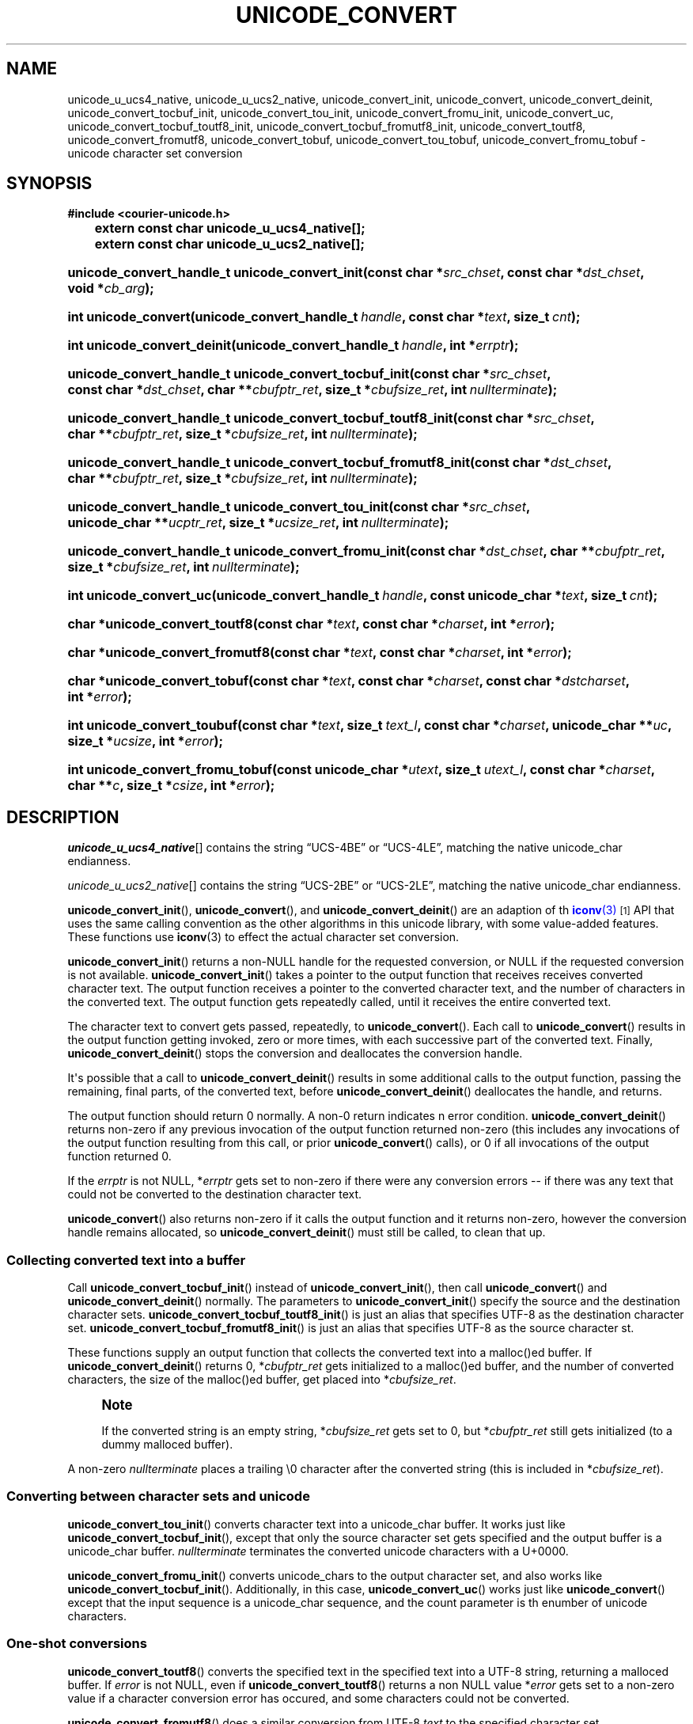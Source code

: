 '\" t
.\"     Title: unicode_convert
.\"    Author: Sam Varshavchik
.\" Generator: DocBook XSL Stylesheets v1.78.1 <http://docbook.sf.net/>
.\"      Date: 06/22/2015
.\"    Manual: Courier Unicode Library
.\"    Source: Courier Unicode Library
.\"  Language: English
.\"
.TH "UNICODE_CONVERT" "3" "06/22/2015" "Courier Unicode Library" "Courier Unicode Library"
.\" -----------------------------------------------------------------
.\" * Define some portability stuff
.\" -----------------------------------------------------------------
.\" ~~~~~~~~~~~~~~~~~~~~~~~~~~~~~~~~~~~~~~~~~~~~~~~~~~~~~~~~~~~~~~~~~
.\" http://bugs.debian.org/507673
.\" http://lists.gnu.org/archive/html/groff/2009-02/msg00013.html
.\" ~~~~~~~~~~~~~~~~~~~~~~~~~~~~~~~~~~~~~~~~~~~~~~~~~~~~~~~~~~~~~~~~~
.ie \n(.g .ds Aq \(aq
.el       .ds Aq '
.\" -----------------------------------------------------------------
.\" * set default formatting
.\" -----------------------------------------------------------------
.\" disable hyphenation
.nh
.\" disable justification (adjust text to left margin only)
.ad l
.\" -----------------------------------------------------------------
.\" * MAIN CONTENT STARTS HERE *
.\" -----------------------------------------------------------------
.SH "NAME"
unicode_u_ucs4_native, unicode_u_ucs2_native, unicode_convert_init, unicode_convert, unicode_convert_deinit, unicode_convert_tocbuf_init, unicode_convert_tou_init, unicode_convert_fromu_init, unicode_convert_uc, unicode_convert_tocbuf_toutf8_init, unicode_convert_tocbuf_fromutf8_init, unicode_convert_toutf8, unicode_convert_fromutf8, unicode_convert_tobuf, unicode_convert_tou_tobuf, unicode_convert_fromu_tobuf \- unicode character set conversion
.SH "SYNOPSIS"
.sp
.ft B
.nf
#include <courier\-unicode\&.h>

	    extern const char unicode_u_ucs4_native[];

	    extern const char unicode_u_ucs2_native[];
.fi
.ft
.HP \w'unicode_convert_handle_t\ unicode_convert_init('u
.BI "unicode_convert_handle_t unicode_convert_init(const\ char\ *" "src_chset" ", const\ char\ *" "dst_chset" ", void\ *" "cb_arg" ");"
.HP \w'int\ unicode_convert('u
.BI "int unicode_convert(unicode_convert_handle_t\ " "handle" ", const\ char\ *" "text" ", size_t\ " "cnt" ");"
.HP \w'int\ unicode_convert_deinit('u
.BI "int unicode_convert_deinit(unicode_convert_handle_t\ " "handle" ", int\ *" "errptr" ");"
.HP \w'unicode_convert_handle_t\ unicode_convert_tocbuf_init('u
.BI "unicode_convert_handle_t unicode_convert_tocbuf_init(const\ char\ *" "src_chset" ", const\ char\ *" "dst_chset" ", char\ **" "cbufptr_ret" ", size_t\ *" "cbufsize_ret" ", int\ " "nullterminate" ");"
.HP \w'unicode_convert_handle_t\ unicode_convert_tocbuf_toutf8_init('u
.BI "unicode_convert_handle_t unicode_convert_tocbuf_toutf8_init(const\ char\ *" "src_chset" ", char\ **" "cbufptr_ret" ", size_t\ *" "cbufsize_ret" ", int\ " "nullterminate" ");"
.HP \w'unicode_convert_handle_t\ unicode_convert_tocbuf_fromutf8_init('u
.BI "unicode_convert_handle_t unicode_convert_tocbuf_fromutf8_init(const\ char\ *" "dst_chset" ", char\ **" "cbufptr_ret" ", size_t\ *" "cbufsize_ret" ", int\ " "nullterminate" ");"
.HP \w'unicode_convert_handle_t\ unicode_convert_tou_init('u
.BI "unicode_convert_handle_t unicode_convert_tou_init(const\ char\ *" "src_chset" ", unicode_char\ **" "ucptr_ret" ", size_t\ *" "ucsize_ret" ", int\ " "nullterminate" ");"
.HP \w'unicode_convert_handle_t\ unicode_convert_fromu_init('u
.BI "unicode_convert_handle_t unicode_convert_fromu_init(const\ char\ *" "dst_chset" ", char\ **" "cbufptr_ret" ", size_t\ *" "cbufsize_ret" ", int\ " "nullterminate" ");"
.HP \w'int\ unicode_convert_uc('u
.BI "int unicode_convert_uc(unicode_convert_handle_t\ " "handle" ", const\ unicode_char\ *" "text" ", size_t\ " "cnt" ");"
.HP \w'char\ *unicode_convert_toutf8('u
.BI "char *unicode_convert_toutf8(const\ char\ *" "text" ", const\ char\ *" "charset" ", int\ *" "error" ");"
.HP \w'char\ *unicode_convert_fromutf8('u
.BI "char *unicode_convert_fromutf8(const\ char\ *" "text" ", const\ char\ *" "charset" ", int\ *" "error" ");"
.HP \w'char\ *unicode_convert_tobuf('u
.BI "char *unicode_convert_tobuf(const\ char\ *" "text" ", const\ char\ *" "charset" ", const\ char\ *" "dstcharset" ", int\ *" "error" ");"
.HP \w'int\ unicode_convert_toubuf('u
.BI "int unicode_convert_toubuf(const\ char\ *" "text" ", size_t\ " "text_l" ", const\ char\ *" "charset" ", unicode_char\ **" "uc" ", size_t\ *" "ucsize" ", int\ *" "error" ");"
.HP \w'int\ unicode_convert_fromu_tobuf('u
.BI "int unicode_convert_fromu_tobuf(const\ unicode_char\ *" "utext" ", size_t\ " "utext_l" ", const\ char\ *" "charset" ", char\ **" "c" ", size_t\ *" "csize" ", int\ *" "error" ");"
.SH "DESCRIPTION"
.PP
\fIunicode_u_ucs4_native\fR[] contains the string
\(lqUCS\-4BE\(rq
or
\(lqUCS\-4LE\(rq, matching the native
unicode_char
endianness\&.
.PP
\fIunicode_u_ucs2_native\fR[] contains the string
\(lqUCS\-2BE\(rq
or
\(lqUCS\-2LE\(rq, matching the native
unicode_char
endianness\&.
.PP
\fBunicode_convert_init\fR(),
\fBunicode_convert\fR(), and
\fBunicode_convert_deinit\fR() are an adaption of th
\m[blue]\fB\fBiconv\fR(3)\fR\m[]\&\s-2\u[1]\d\s+2
API that uses the same calling convention as the other algorithms in this unicode library, with some value\-added features\&. These functions use
\fBiconv\fR(3)
to effect the actual character set conversion\&.
.PP
\fBunicode_convert_init\fR() returns a non\-NULL handle for the requested conversion, or NULL if the requested conversion is not available\&.
\fBunicode_convert_init\fR() takes a pointer to the output function that receives receives converted character text\&. The output function receives a pointer to the converted character text, and the number of characters in the converted text\&. The output function gets repeatedly called, until it receives the entire converted text\&.
.PP
The character text to convert gets passed, repeatedly, to
\fBunicode_convert\fR()\&. Each call to
\fBunicode_convert\fR() results in the output function getting invoked, zero or more times, with each successive part of the converted text\&. Finally,
\fBunicode_convert_deinit\fR() stops the conversion and deallocates the conversion handle\&.
.PP
It\*(Aqs possible that a call to
\fBunicode_convert_deinit\fR() results in some additional calls to the output function, passing the remaining, final parts, of the converted text, before
\fBunicode_convert_deinit\fR() deallocates the handle, and returns\&.
.PP
The output function should return 0 normally\&. A non\-0 return indicates n error condition\&.
\fBunicode_convert_deinit\fR() returns non\-zero if any previous invocation of the output function returned non\-zero (this includes any invocations of the output function resulting from this call, or prior
\fBunicode_convert\fR() calls), or 0 if all invocations of the output function returned 0\&.
.PP
If the
\fIerrptr\fR
is not
NULL, *\fIerrptr\fR
gets set to non\-zero if there were any conversion errors \-\- if there was any text that could not be converted to the destination character text\&.
.PP
\fBunicode_convert\fR() also returns non\-zero if it calls the output function and it returns non\-zero, however the conversion handle remains allocated, so
\fBunicode_convert_deinit\fR() must still be called, to clean that up\&.
.SS "Collecting converted text into a buffer"
.PP
Call
\fBunicode_convert_tocbuf_init\fR() instead of
\fBunicode_convert_init\fR(), then call
\fBunicode_convert\fR() and
\fBunicode_convert_deinit\fR() normally\&. The parameters to
\fBunicode_convert_init\fR() specify the source and the destination character sets\&.
\fBunicode_convert_tocbuf_toutf8_init\fR() is just an alias that specifies
UTF\-8
as the destination character set\&.
\fBunicode_convert_tocbuf_fromutf8_init\fR() is just an alias that specifies
UTF\-8
as the source character st\&.
.PP
These functions supply an output function that collects the converted text into a malloc()ed buffer\&. If
\fBunicode_convert_deinit\fR() returns 0, *\fIcbufptr_ret\fR
gets initialized to a malloc()ed buffer, and the number of converted characters, the size of the malloc()ed buffer, get placed into *\fIcbufsize_ret\fR\&.
.if n \{\
.sp
.\}
.RS 4
.it 1 an-trap
.nr an-no-space-flag 1
.nr an-break-flag 1
.br
.ps +1
\fBNote\fR
.ps -1
.br
.PP
If the converted string is an empty string, *\fIcbufsize_ret\fR
gets set to 0, but *\fIcbufptr_ret\fR
still gets initialized (to a dummy malloced buffer)\&.
.sp .5v
.RE
.PP
A non\-zero
\fInullterminate\fR
places a trailing \e0 character after the converted string (this is included in *\fIcbufsize_ret\fR)\&.
.SS "Converting between character sets and unicode"
.PP
\fBunicode_convert_tou_init\fR() converts character text into a
unicode_char
buffer\&. It works just like
\fBunicode_convert_tocbuf_init\fR(), except that only the source character set gets specified and the output buffer is a
unicode_char
buffer\&.
\fInullterminate\fR
terminates the converted unicode characters with a
U+0000\&.
.PP
\fBunicode_convert_fromu_init\fR() converts
unicode_chars to the output character set, and also works like
\fBunicode_convert_tocbuf_init\fR()\&. Additionally, in this case,
\fBunicode_convert_uc\fR() works just like
\fBunicode_convert\fR() except that the input sequence is a
unicode_char
sequence, and the count parameter is th enumber of unicode characters\&.
.SS "One\-shot conversions"
.PP
\fBunicode_convert_toutf8\fR() converts the specified text in the specified text into a UTF\-8 string, returning a malloced buffer\&. If
\fIerror\fR
is not
NULL, even if
\fBunicode_convert_toutf8\fR() returns a non
NULL
value *\fIerror\fR
gets set to a non\-zero value if a character conversion error has occured, and some characters could not be converted\&.
.PP
\fBunicode_convert_fromutf8\fR() does a similar conversion from UTF\-8
\fItext\fR
to the specified character set\&.
.PP
\fBunicode_convert_tobuf\fR() does a similar conversion between two different character sets\&.
.PP
\fBunicode_convert_tou_tobuf\fR() calls
\fBunicode_convert_tou_init\fR(), feeds the character string through
\fBunicode_convert\fR(), then calls
\fBunicode_convert_deinit\fR()\&. If this function returns 0, *\fIuc\fR
and *\fIucsize\fR
are set to a malloced buffer+size holding the unicode char array\&.
.PP
\fBunicode_convert_fromu_tobuf\fR() calls
\fBunicode_convert_fromu_init\fR(), feeds the unicode array through
\fBunicode_convert_uc\fR(), then calls unicode_convert_deinit()\&. If this function returns 0, *\fIc\fR
and *\fIcsize\fR
are set to a malloced buffer+size holding the char array\&.
.SH "SEE ALSO"
.PP
\fBcourier-unicode\fR(7),
\fBunicode_convert_tocase\fR(3),
\fBunicode_default_chset\fR(3)\&.
.SH "AUTHOR"
.PP
\fBSam Varshavchik\fR
.RS 4
Author
.RE
.SH "NOTES"
.IP " 1." 4

	      \fBiconv\fR(3)
.RS 4
\%http://manpages.courier-mta.org/htmlman3/iconv.3.html
.RE
